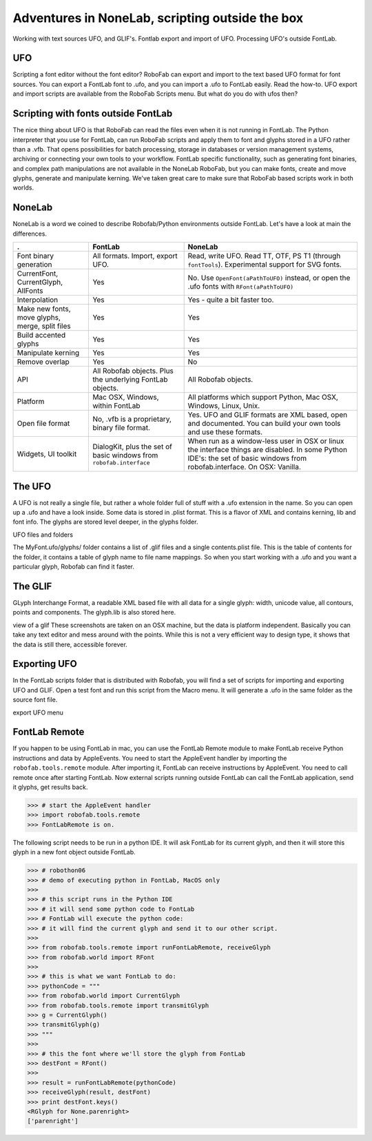 ================================================
Adventures in NoneLab, scripting outside the box
================================================

Working with text sources UFO, and GLIF's. Fontlab export and import of UFO. Processing UFO's outside FontLab.

---
UFO
---

Scripting a font editor without the font editor? RoboFab can export and import to the text based UFO format for font sources. You can export a FontLab font to .ufo, and you can import a .ufo to FontLab easily. Read the how-to. UFO export and import scripts are available from the RoboFab Scripts menu. But what do you do with ufos then?

------------------------------------
Scripting with fonts outside FontLab
------------------------------------

The nice thing about UFO is that RoboFab can read the files even when it is not running in FontLab. The Python interpreter that you use for FontLab, can run RoboFab scripts and apply them to font and glyphs stored in a UFO rather than a .vfb. That opens possibilities for batch processing, storage in databases or version management systems, archiving or connecting your own tools to your workflow. FontLab specific functionality, such as generating font binaries, and complex path manipulations are not available in the NoneLab RoboFab, but you can make fonts, create and move glyphs, generate and manipulate kerning. We've taken great care to make sure that RoboFab based scripts work in both worlds.

-------
NoneLab
-------

NoneLab is a word we coined to describe Robofab/Python environments outside FontLab. Let's have a look at main the differences.

+---------------------------+-----------------------------+-----------------------------------------------------------+
| .                         | FontLab                     | NoneLab                                                   |
+===========================+=============================+===========================================================+
| Font binary generation    | All formats. Import,        | Read, write UFO. Read TT, OTF, PS T1 (through             |
|                           | export UFO.                 | ``fontTools``). Experimental support for SVG fonts.       |
+---------------------------+-----------------------------+-----------------------------------------------------------+
| CurrentFont,              | Yes                         | No. Use ``OpenFont(aPathToUFO)`` instead, or open the     |
| CurrentGlyph, AllFonts    |                             | .ufo fonts with ``RFont(aPathToUFO)``                     |
+---------------------------+-----------------------------+-----------------------------------------------------------+
| Interpolation             | Yes                         | Yes - quite a bit faster too.                             |
+---------------------------+-----------------------------+-----------------------------------------------------------+
| Make new fonts, move      | Yes                         | Yes                                                       |
| glyphs, merge, split      |                             |                                                           |
| files                     |                             |                                                           |
+---------------------------+-----------------------------+-----------------------------------------------------------+
| Build accented glyphs     | Yes                         | Yes                                                       |
+---------------------------+-----------------------------+-----------------------------------------------------------+
| Manipulate kerning        | Yes                         | Yes                                                       |
+---------------------------+-----------------------------+-----------------------------------------------------------+
| Remove overlap            | Yes                         | No                                                        |
+---------------------------+-----------------------------+-----------------------------------------------------------+
| API                       | All Robofab objects.        | All Robofab objects.                                      |
|                           | Plus the underlying         |                                                           |
|                           | FontLab objects.            |                                                           |
+---------------------------+-----------------------------+-----------------------------------------------------------+
| Platform                  | Mac OSX, Windows,           | All platforms which support Python, Mac OSX, Windows,     |
|                           | within FontLab              | Linux, Unix.                                              |
+---------------------------+-----------------------------+-----------------------------------------------------------+
| Open file format          | No, .vfb is a               | Yes. UFO and GLIF formats are XML based, open and         |
|                           | proprietary, binary         | documented. You can build your own tools and use          |
|                           | file format.                | these formats.                                            |
+---------------------------+-----------------------------+-----------------------------------------------------------+
| Widgets, UI toolkit       | DialogKit, plus the         | When run as a window-less user in OSX or linux the        |
|                           | set of basic windows        | interface things are disabled. In some Python IDE's:      |
|                           | from ``robofab.interface``  | the set of basic windows from robofab.interface.          |
|                           |                             | On OSX: Vanilla.                                          |
+---------------------------+-----------------------------+-----------------------------------------------------------+

-------
The UFO
-------

A UFO is not really a single file, but rather a whole folder full of stuff with a .ufo extension in the name. So you can open up a .ufo and have a look inside. Some data is stored in .plist format. This is a flavor of XML and contains kerning, lib and font info. The glyphs are stored level deeper, in the glyphs folder.

UFO files and folders

The MyFont.ufo/glyphs/ folder contains a list of .glif files and a single contents.plist file. This is the table of contents for the folder, it contains a table of glyph name to file name mappings. So when you start working with a .ufo and you want a particular glyph, Robofab can find it faster.

--------
The GLIF
--------

GLyph Interchange Format, a readable XML based file with all data for a single glyph: width, unicode value, all contours, points and components. The glyph.lib is also stored here.

view of a glif
These screenshots are taken on an OSX machine, but the data is platform independent. Basically you can take any text editor and mess around with the points. While this is not a very efficient way to design type, it shows that the data is still there, accessible forever.

-------------
Exporting UFO
-------------

In the FontLab scripts folder that is distributed with Robofab, you will find a set of scripts for importing and exporting UFO and GLIF. Open a test font and run this script from the Macro menu. It will generate a .ufo in the same folder as the source font file.

export UFO menu

--------------
FontLab Remote
--------------

If you happen to be using FontLab in mac, you can use the FontLab Remote module to make FontLab receive Python instructions and data by AppleEvents. You need to start the AppleEvent handler by importing the ``robofab.tools.remote`` module. After importing it, FontLab can receive instructions by AppleEvent. You need to call remote once after starting FontLab. Now external scripts running outside FontLab can call the FontLab application, send it glyphs, get results back.

>>> # start the AppleEvent handler
>>> import robofab.tools.remote
>>> FontLabRemote is on.

The following script needs to be run in a python IDE. It will ask FontLab for its current glyph, and then it will store this glyph in a new font object outside FontLab.

>>> # robothon06
>>> # demo of executing python in FontLab, MacOS only
>>>  
>>> # this script runs in the Python IDE
>>> # it will send some python code to FontLab
>>> # FontLab will execute the python code:
>>> # it will find the current glyph and send it to our other script.
>>>  
>>> from robofab.tools.remote import runFontLabRemote, receiveGlyph
>>> from robofab.world import RFont
>>>  
>>> # this is what we want FontLab to do:
>>> pythonCode = """
>>> from robofab.world import CurrentGlyph
>>> from robofab.tools.remote import transmitGlyph
>>> g = CurrentGlyph()
>>> transmitGlyph(g)
>>> """
>>>  
>>> # this the font where we'll store the glyph from FontLab
>>> destFont = RFont()
>>>  
>>> result = runFontLabRemote(pythonCode)
>>> receiveGlyph(result, destFont)
>>> print destFont.keys()
<RGlyph for None.parenright>
['parenright']
